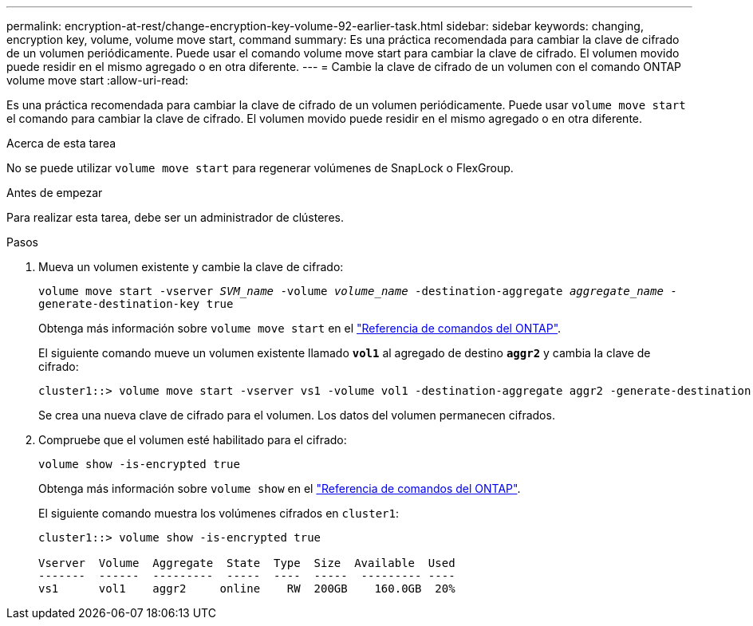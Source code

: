 ---
permalink: encryption-at-rest/change-encryption-key-volume-92-earlier-task.html 
sidebar: sidebar 
keywords: changing, encryption key, volume, volume move start, command 
summary: Es una práctica recomendada para cambiar la clave de cifrado de un volumen periódicamente. Puede usar el comando volume move start para cambiar la clave de cifrado. El volumen movido puede residir en el mismo agregado o en otra diferente. 
---
= Cambie la clave de cifrado de un volumen con el comando ONTAP volume move start
:allow-uri-read: 


[role="lead"]
Es una práctica recomendada para cambiar la clave de cifrado de un volumen periódicamente. Puede usar `volume move start` el comando para cambiar la clave de cifrado. El volumen movido puede residir en el mismo agregado o en otra diferente.

.Acerca de esta tarea
No se puede utilizar `volume move start` para regenerar volúmenes de SnapLock o FlexGroup.

.Antes de empezar
Para realizar esta tarea, debe ser un administrador de clústeres.

.Pasos
. Mueva un volumen existente y cambie la clave de cifrado:
+
`volume move start -vserver _SVM_name_ -volume _volume_name_ -destination-aggregate _aggregate_name_ -generate-destination-key true`

+
Obtenga más información sobre `volume move start` en el link:https://docs.netapp.com/us-en/ontap-cli/volume-move-start.html["Referencia de comandos del ONTAP"^].

+
El siguiente comando mueve un volumen existente llamado `*vol1*` al agregado de destino `*aggr2*` y cambia la clave de cifrado:

+
[listing]
----
cluster1::> volume move start -vserver vs1 -volume vol1 -destination-aggregate aggr2 -generate-destination-key true
----
+
Se crea una nueva clave de cifrado para el volumen. Los datos del volumen permanecen cifrados.

. Compruebe que el volumen esté habilitado para el cifrado:
+
`volume show -is-encrypted true`

+
Obtenga más información sobre `volume show` en el link:https://docs.netapp.com/us-en/ontap-cli/volume-show.html["Referencia de comandos del ONTAP"^].

+
El siguiente comando muestra los volúmenes cifrados en `cluster1`:

+
[listing]
----
cluster1::> volume show -is-encrypted true

Vserver  Volume  Aggregate  State  Type  Size  Available  Used
-------  ------  ---------  -----  ----  -----  --------- ----
vs1      vol1    aggr2     online    RW  200GB    160.0GB  20%
----

